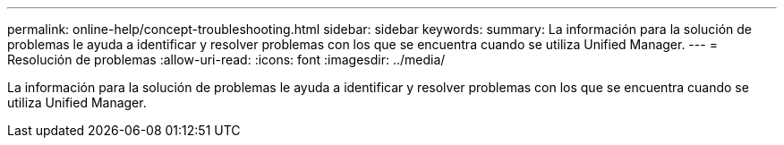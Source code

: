 ---
permalink: online-help/concept-troubleshooting.html 
sidebar: sidebar 
keywords:  
summary: La información para la solución de problemas le ayuda a identificar y resolver problemas con los que se encuentra cuando se utiliza Unified Manager. 
---
= Resolución de problemas
:allow-uri-read: 
:icons: font
:imagesdir: ../media/


[role="lead"]
La información para la solución de problemas le ayuda a identificar y resolver problemas con los que se encuentra cuando se utiliza Unified Manager.
